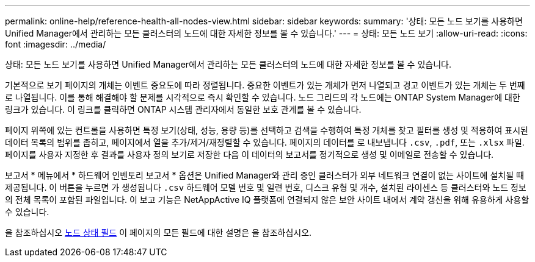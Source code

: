 ---
permalink: online-help/reference-health-all-nodes-view.html 
sidebar: sidebar 
keywords:  
summary: '상태: 모든 노드 보기를 사용하면 Unified Manager에서 관리하는 모든 클러스터의 노드에 대한 자세한 정보를 볼 수 있습니다.' 
---
= 상태: 모든 노드 보기
:allow-uri-read: 
:icons: font
:imagesdir: ../media/


[role="lead"]
상태: 모든 노드 보기를 사용하면 Unified Manager에서 관리하는 모든 클러스터의 노드에 대한 자세한 정보를 볼 수 있습니다.

기본적으로 보기 페이지의 개체는 이벤트 중요도에 따라 정렬됩니다. 중요한 이벤트가 있는 개체가 먼저 나열되고 경고 이벤트가 있는 개체는 두 번째로 나열됩니다. 이를 통해 해결해야 할 문제를 시각적으로 즉시 확인할 수 있습니다. 노드 그리드의 각 노드에는 ONTAP System Manager에 대한 링크가 있습니다. 이 링크를 클릭하면 ONTAP 시스템 관리자에서 동일한 보호 관계를 볼 수 있습니다.

페이지 위쪽에 있는 컨트롤을 사용하면 특정 보기(상태, 성능, 용량 등)를 선택하고 검색을 수행하여 특정 개체를 찾고 필터를 생성 및 적용하여 표시된 데이터 목록의 범위를 좁히고, 페이지에서 열을 추가/제거/재정렬할 수 있습니다. 페이지의 데이터를 로 내보냅니다 `.csv`, `.pdf`, 또는 `.xlsx` 파일. 페이지를 사용자 지정한 후 결과를 사용자 정의 보기로 저장한 다음 이 데이터의 보고서를 정기적으로 생성 및 이메일로 전송할 수 있습니다.

보고서 * 메뉴에서 * 하드웨어 인벤토리 보고서 * 옵션은 Unified Manager와 관리 중인 클러스터가 외부 네트워크 연결이 없는 사이트에 설치될 때 제공됩니다. 이 버튼을 누르면 가 생성됩니다 `.csv` 하드웨어 모델 번호 및 일련 번호, 디스크 유형 및 개수, 설치된 라이센스 등 클러스터와 노드 정보의 전체 목록이 포함된 파일입니다. 이 보고 기능은 NetAppActive IQ 플랫폼에 연결되지 않은 보안 사이트 내에서 계약 갱신을 위해 유용하게 사용할 수 있습니다.

을 참조하십시오 xref:reference-node-health-fields.adoc[노드 상태 필드] 이 페이지의 모든 필드에 대한 설명은 을 참조하십시오.
